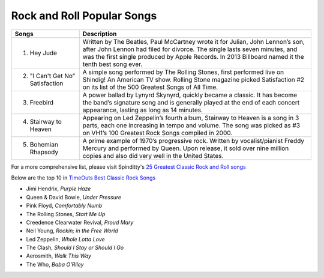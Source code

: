Rock and Roll Popular Songs
===========================

=================================== =======================================================================================================
Songs		  						Description
=================================== =======================================================================================================
1) Hey Jude			                 
									 Written by The Beatles, Paul McCartney wrote it for Julian, John Lennon’s son, after John 
									 Lennon had filed for divorce. The single lasts seven minutes, and was the first single
									 produced by Apple Records. In 2013 Billboard named it the tenth best song ever.

2) "I Can't Get No" Satisfaction	 
									 A simple song performed by The Rolling Stones, first performed live on Shindig! 
									 An American TV show. Rolling Stone magazine picked Satisfaction #2 on its list of the 
									 500 Greatest Songs of All Time.

3) Freebird							 
									 A power ballad by Lynyrd Skynyrd, quickly became a classic. It has become the band’s
									 signature song and is generally played at the end of each concert appearance, 
									 lasting as long as 14 minutes.

4) Stairway to Heaven				 
									 Appearing on Led Zeppelin’s fourth album, Stairway to Heaven is a song in 3 parts,
									 each one increasing in tempo and volume. The song was picked as #3 on VH1’s 
									 100 Greatest Rock Songs compiled in 2000.

5) Bohemian Rhapsody				 
									 A prime example of 1970’s progressive rock. Written by vocalist/pianist Freddy Mercury
									 and performed by Queen. Upon release, it sold over nine million copies and also 
									 did very well in the United States. 
=================================== =======================================================================================================

For a more comprehensive list, please visit Spinditty's `25 Greatest Classic Rock and Roll songs`_

.. _25 Greatest Classic Rock and Roll songs: https://spinditty.com/genres/25-Greatest-Classic-Rock-and-Roll-Songs

Below are the top 10 in `TimeOuts Best Classic Rock Songs`_

.. _TimeOuts Best Classic Rock Songs: https://www.timeout.com/newyork/music/best-classic-rock-songs-of-all-time

* Jimi Hendrix, *Purple Haze*
* Queen & David Bowie, *Under Pressure*
* Pink Floyd, *Comfortably Numb*
* The Rolling Stones, *Start Me Up*
* Creedence Clearwater Revival, *Proud Mary*
* Neil Young, *Rockin; in the Free World*
* Led Zeppelin, *Whole Lotta Love*
* The Clash, *Should I Stay or Should I Go*
* Aerosmith, *Walk This Way*
* The Who, *Baba O'Riley*